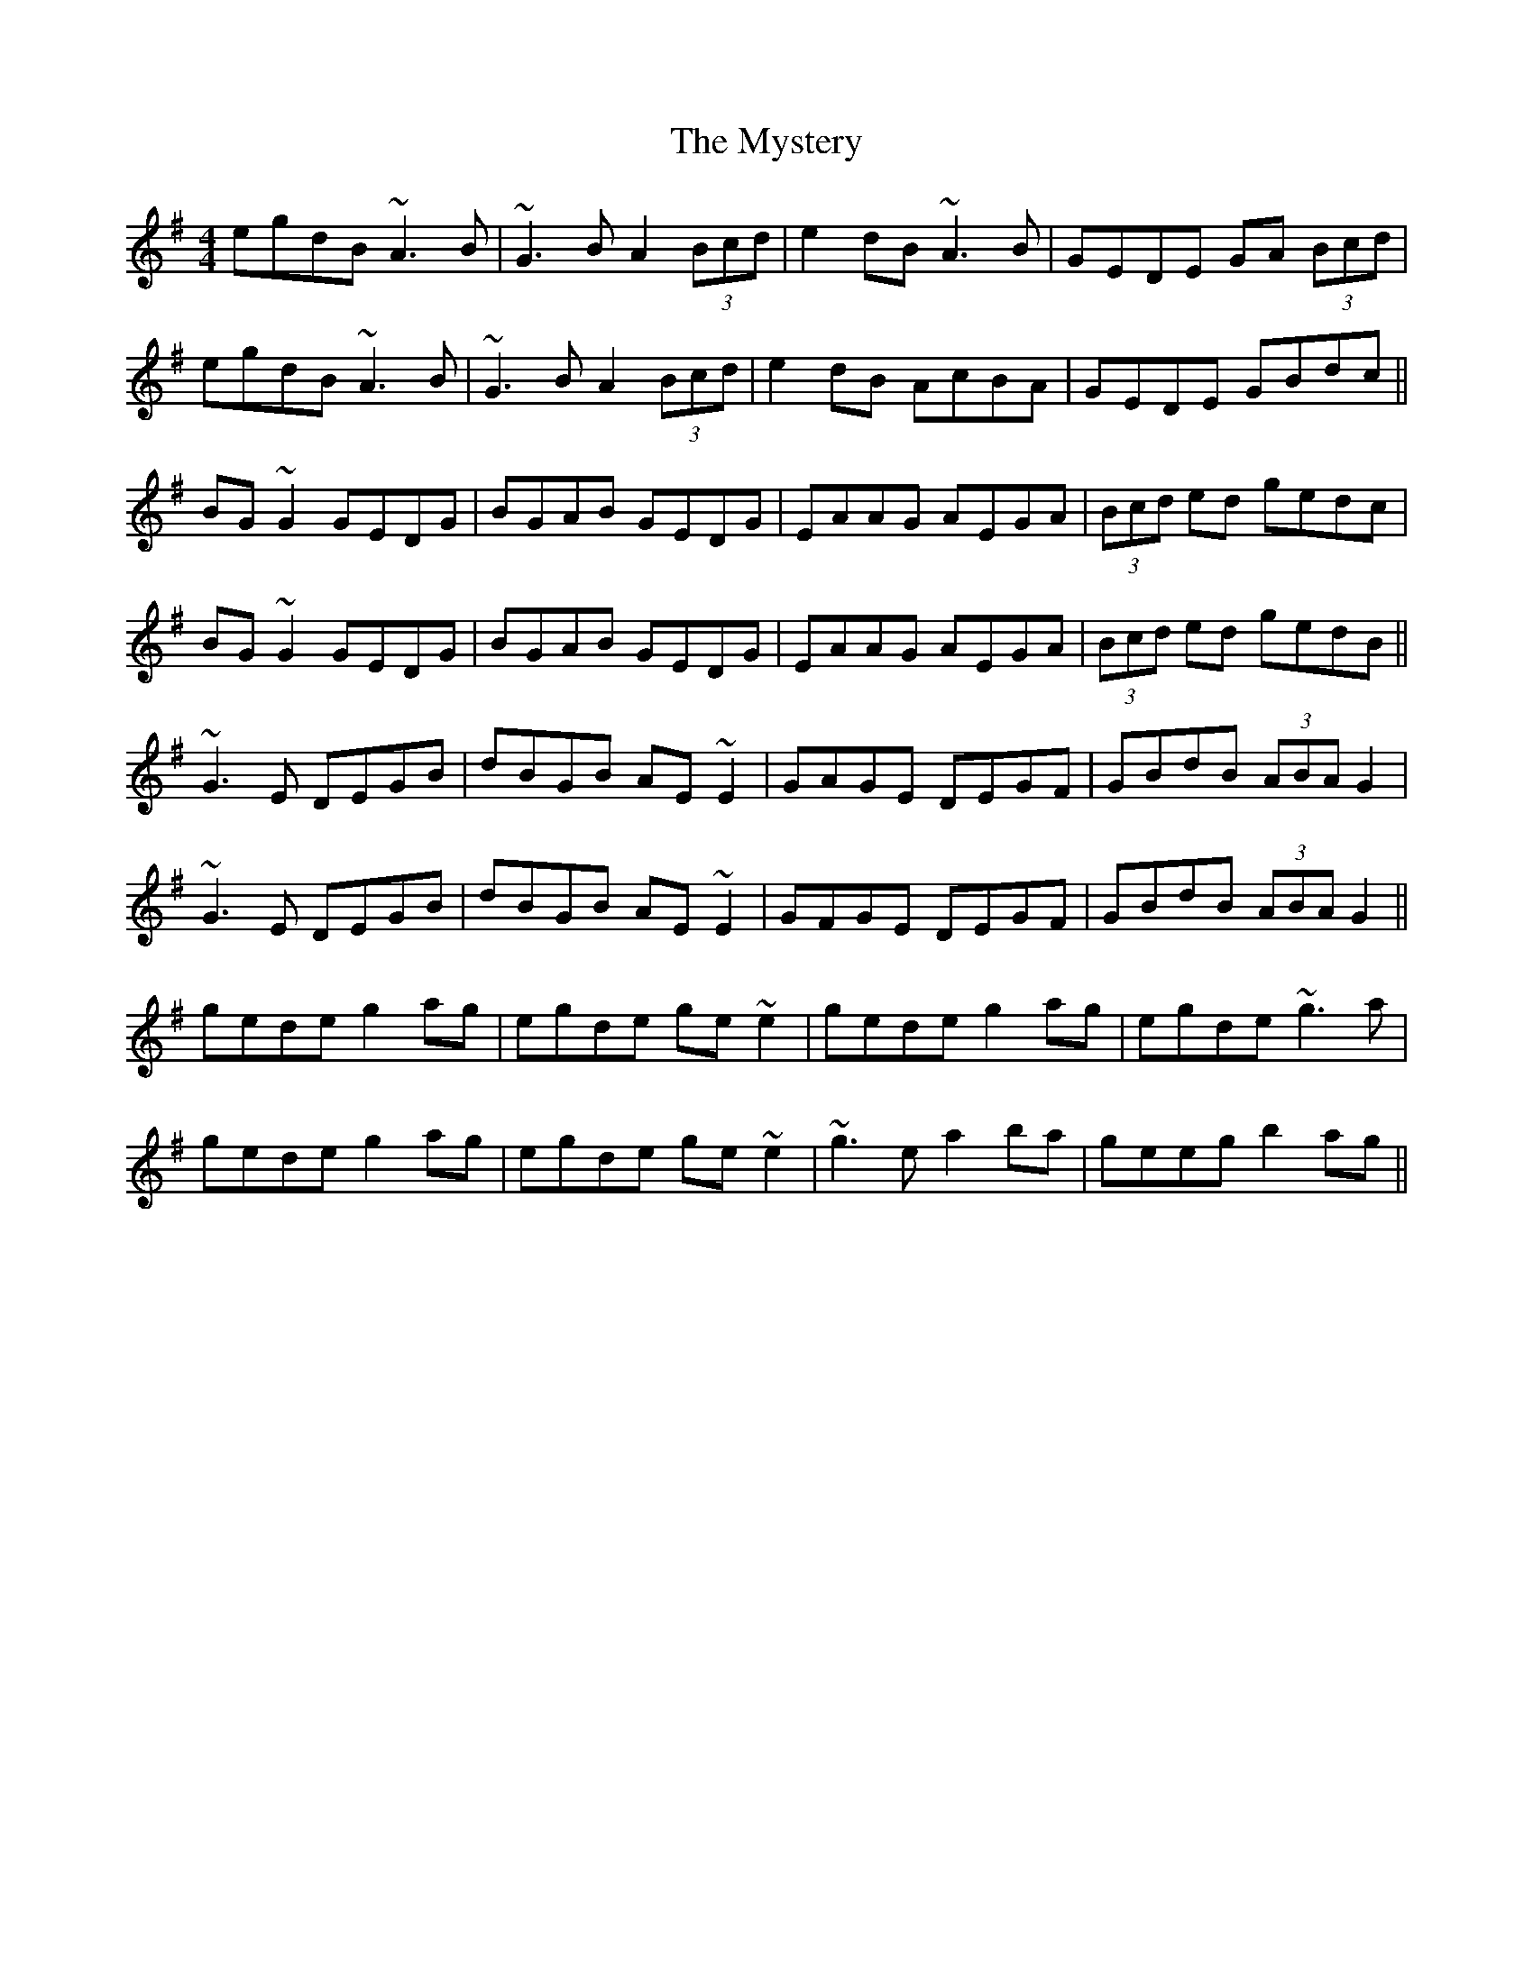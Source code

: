 X: 28887
T: Mystery, The
R: reel
M: 4/4
K: Gmajor
egdB ~A3B|~G3B A2 (3Bcd|e2dB ~A3B|GEDE GA (3Bcd|
egdB ~A3B|~G3B A2 (3Bcd|e2dB AcBA|GEDE GBdc||
BG~G2 GEDG|BGAB GEDG|EAAG AEGA|(3Bcd ed gedc|
BG~G2 GEDG|BGAB GEDG|EAAG AEGA|(3Bcd ed gedB||
~G3E DEGB|dBGB AE~E2|GAGE DEGF|GBdB (3ABA G2|
~G3E DEGB|dBGB AE~E2|GFGE DEGF|GBdB (3ABA G2||
gede g2ag|egde ge~e2|gede g2ag|egde ~g3a|
gede g2ag|egde ge~e2|~g3e a2ba|geeg b2ag||

